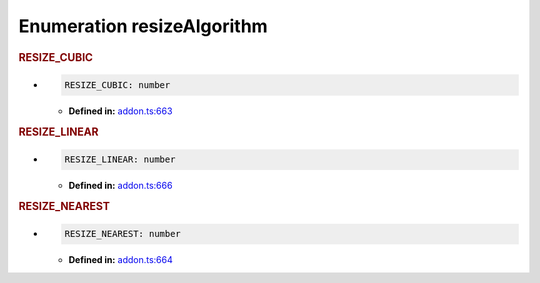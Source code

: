 Enumeration resizeAlgorithm
===========================

.. rubric:: RESIZE_CUBIC

*

   .. code-block:: ts

      RESIZE_CUBIC: number

   -  **Defined in:**
      `addon.ts:663 <https://github.com/openvinotoolkit/openvino/blob/master/src/bindings/js/node/lib/addon.ts#L663>`__


.. rubric:: RESIZE_LINEAR

*

   .. code-block:: ts

      RESIZE_LINEAR: number

   -  **Defined in:**
      `addon.ts:666 <https://github.com/openvinotoolkit/openvino/blob/master/src/bindings/js/node/lib/addon.ts#L666>`__


.. rubric:: RESIZE_NEAREST

*

   .. code-block:: ts

      RESIZE_NEAREST: number

   -  **Defined in:**
      `addon.ts:664 <https://github.com/openvinotoolkit/openvino/blob/master/src/bindings/js/node/lib/addon.ts#L664>`__

